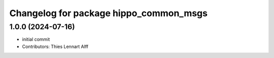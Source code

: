 ^^^^^^^^^^^^^^^^^^^^^^^^^^^^^^^^^^^^^^^
Changelog for package hippo_common_msgs
^^^^^^^^^^^^^^^^^^^^^^^^^^^^^^^^^^^^^^^

1.0.0 (2024-07-16)
------------------
* initial commit
* Contributors: Thies Lennart Alff
